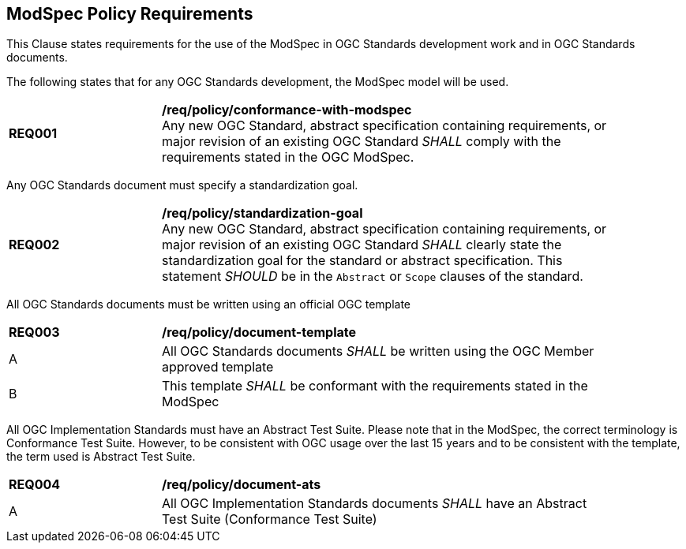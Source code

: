 [[modspec-policy]]
== ModSpec Policy Requirements

This Clause states requirements for the use of the ModSpec in OGC Standards development work and in OGC Standards documents.

The following states that for any OGC Standards development, the ModSpec model will be used.

[[req-01]]
[requirement,model=ogc,type="general"]
[width="90%",cols="2,6"]
|===
|*REQ001* | */req/policy/conformance-with-modspec* +
Any new OGC Standard, abstract specification containing requirements, or major revision of an existing OGC Standard _SHALL_ comply with the requirements stated in the OGC ModSpec.
|===

Any OGC Standards document must specify a standardization goal.

[[req-02]]
[requirement,model=ogc,type="general"]
[width="90%",cols="2,6"]
|===
|*REQ002* | */req/policy/standardization-goal* +
Any new OGC Standard, abstract specification containing requirements, or major revision of an existing OGC Standard _SHALL_ clearly state the standardization goal for the standard or abstract specification. This statement _SHOULD_ be in the `Abstract` or `Scope` clauses of the standard.
|===

All OGC Standards documents must be written using an official OGC template

[[req-03]]
[requirement,model=ogc,type="general"]
[width="90%",cols="2,6"]
|===
|*REQ003* | */req/policy/document-template* +
^| A | All OGC Standards documents _SHALL_ be written using the OGC Member approved template 
^| B | This template _SHALL_ be conformant with the requirements stated in the ModSpec
|===

All OGC Implementation Standards must have an Abstract Test Suite. Please note that in the ModSpec, the correct terminology is Conformance Test Suite. However, to be consistent with OGC usage over the last 15 years and to be consistent with the template, the term used is Abstract Test Suite.

[[req-04]]
[requirement,model=ogc,type="general"]
[width="90%",cols="2,6"]
|===
|*REQ004* | */req/policy/document-ats* +
^| A | All OGC Implementation Standards documents _SHALL_ have an Abstract Test Suite (Conformance Test Suite) 
|===
